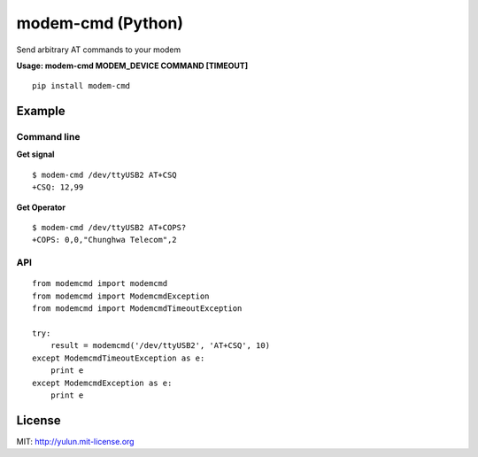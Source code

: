 modem-cmd (Python)
==================
.. image:: https://pypip.in/version/modem-cmd/badge.svg
    :target: https://pypi.python.org/pypi/modem-cmd/
    :alt: Latest Version

Send arbitrary AT commands to your modem

**Usage: modem-cmd MODEM\_DEVICE COMMAND [TIMEOUT]**

::

    pip install modem-cmd

Example
-------

Command line
~~~~~~~~~~~~

**Get signal**

::

    $ modem-cmd /dev/ttyUSB2 AT+CSQ
    +CSQ: 12,99

**Get Operator**

::

    $ modem-cmd /dev/ttyUSB2 AT+COPS?
    +COPS: 0,0,"Chunghwa Telecom",2

API
~~~

::

    from modemcmd import modemcmd
    from modemcmd import ModemcmdException
    from modemcmd import ModemcmdTimeoutException

    try:
        result = modemcmd('/dev/ttyUSB2', 'AT+CSQ', 10)
    except ModemcmdTimeoutException as e:
        print e
    except ModemcmdException as e:
        print e

License
-------

MIT: http://yulun.mit-license.org
